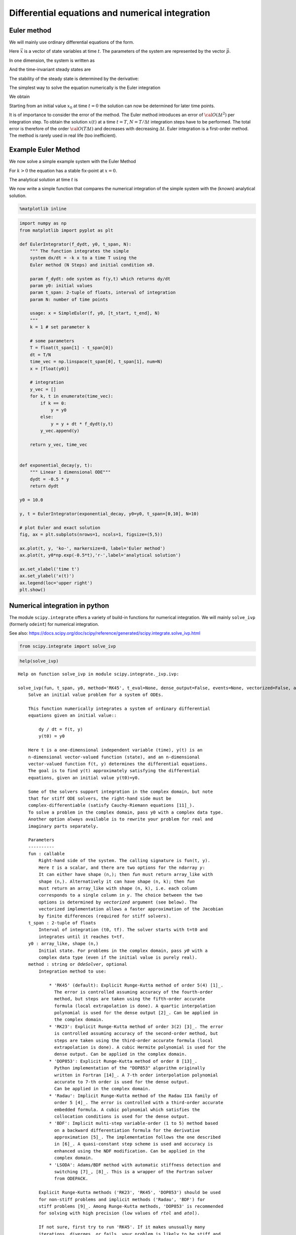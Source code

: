 Differential equations and numerical integration
================================================

Euler method
------------

We will mainly use ordinary differential equations of the form.

.. raw:: latex

   \begin{equation}
   \frac{d\vec{x}}{dt} = \vec{f}(\vec{x},\vec{p},t)
   \end{equation}

Here :math:`\vec{x}` is a vector of state variables at time :math:`t`.
The parameters of the system are represented by the vector
:math:`\vec{p}`.

In one dimension, the system is written as

.. raw:: latex

   \begin{equation} \label{eq:SimpleEq}
   \frac{dx}{dt} = f(x) \quad \mbox{with} \quad x(t=0) := x_0
   \end{equation}

And the time-invariant steady states are

.. raw:: latex

   \begin{equation}
   \frac{dx}{dt} = 0 \quad \Leftrightarrow \quad f(x^*) = 0
   \end{equation}

The stability of the steady state is determined by the derivative:

.. raw:: latex

   \begin{equation}
   f'(x^*)<0
   \end{equation}

The simplest way to solve the equation numerically is the Euler
integration

.. raw:: latex

   \begin{equation}
   f(x) = \frac{dx}{dt} \approx \frac{x(t+\Delta t) - x(t)}{\Delta t}
   \end{equation}

We obtain

.. raw:: latex

   \begin{equation}
   x(t+\Delta t) \; = \;  x(t) \; + \; \Delta t \;   f(x(t)) \; + \;  {\cal O}(\Delta t^2)
   \end{equation}

Starting from an initial value :math:`x_0` at time :math:`t=0` the
solution can now be determined for later time points.

It is of importance to consider the error of the method. The Euler
method introduces an error of :math:`{\cal O}(\Delta t^2)` per
integration step. To obtain the solution :math:`x(t)` at a time
:math:`t=T`, :math:`N=T/\Delta t` integration steps have to be
performed. The total error is therefore of the order
:math:`{\cal O}(T \Delta t)` and decreases with decreasing
:math:`\Delta t`. Euler integration is a first-order method. The method
is rarely used in real life (too inefficient).

Example Euler Method
--------------------

We now solve a simple example system with the Euler Method

.. raw:: latex

   \begin{equation} \label{eq:EulerSimpleEquation}
   \frac{dx}{dt} = f(x) = -k x \quad \mbox{with} \quad x(0) = x_0
   \end{equation}

For :math:`k>0` the equation has a stable fix-point at :math:`x=0`.

The analytical solution at time :math:`t` is

.. raw:: latex

   \begin{equation} \label{eq:EulerBeispiel}
   x(t) = x_0 \exp(-k t)
   \end{equation}

We now write a simple function that compares the numerical integration
of the simple system with the (known) analytical solution.

.. code:: ipython3

    %matplotlib inline

.. code:: ipython3

    import numpy as np
    from matplotlib import pyplot as plt
    
    def EulerIntegrator(f_dydt, y0, t_span, N):
        """ The function integrates the simple
        system dx/dt = -k x to a time T using the  
        Euler method (N Steps) and initial condition x0.
        
        param f_dydt: ode system as f(y,t) which returns dy/dt
        param y0: initial values
        param t_span: 2-tuple of floats, interval of integration
        param N: number of time points
    
        usage: x = SimpleEuler(f, y0, [t_start, t_end], N)
        """
        k = 1 # set parameter k
    
        # some parameters
        T = float(t_span[1] - t_span[0])
        dt = T/N
        time_vec = np.linspace(t_span[0], t_span[1], num=N)
        x = [float(y0)]
    
        # integration
        y_vec = []
        for k, t in enumerate(time_vec):
            if k == 0:
                y = y0
            else:
                y = y + dt * f_dydt(y,t)
            y_vec.append(y)
        
        return y_vec, time_vec
    
    
    def exponential_decay(y, t):
        """ Linear 1 dimensional ODE"""
        dydt = -0.5 * y
        return dydt
    
    y0 = 10.0
    
    y, t = EulerIntegrator(exponential_decay, y0=y0, t_span=[0,10], N=10)
    
    # plot Euler and exact solution
    fig, ax = plt.subplots(nrows=1, ncols=1, figsize=(5,5))
    
    ax.plot(t, y, 'ko-', markersize=8, label='Euler method')
    ax.plot(t, y0*np.exp(-0.5*t),'r-',label='analytical solution')
    
    ax.set_xlabel('time t')
    ax.set_ylabel('x(t)')
    ax.legend(loc='upper right')
    plt.show()



.. image:: 05_ode_files/05_ode_5_0.png


Numerical integration in python
-------------------------------

The module ``scipy.integrate`` offers a variety of build-in functions
for numerical integration. We will mainly ``solve_ivp`` (formerly
``odeint``) for numerical integration.

See also:
https://docs.scipy.org/doc/scipy/reference/generated/scipy.integrate.solve\_ivp.html

.. code:: ipython3

    from scipy.integrate import solve_ivp

.. code:: ipython3

    help(solve_ivp)


.. parsed-literal::

    Help on function solve_ivp in module scipy.integrate._ivp.ivp:
    
    solve_ivp(fun, t_span, y0, method='RK45', t_eval=None, dense_output=False, events=None, vectorized=False, args=None, **options)
        Solve an initial value problem for a system of ODEs.
        
        This function numerically integrates a system of ordinary differential
        equations given an initial value::
        
            dy / dt = f(t, y)
            y(t0) = y0
        
        Here t is a one-dimensional independent variable (time), y(t) is an
        n-dimensional vector-valued function (state), and an n-dimensional
        vector-valued function f(t, y) determines the differential equations.
        The goal is to find y(t) approximately satisfying the differential
        equations, given an initial value y(t0)=y0.
        
        Some of the solvers support integration in the complex domain, but note
        that for stiff ODE solvers, the right-hand side must be
        complex-differentiable (satisfy Cauchy-Riemann equations [11]_).
        To solve a problem in the complex domain, pass y0 with a complex data type.
        Another option always available is to rewrite your problem for real and
        imaginary parts separately.
        
        Parameters
        ----------
        fun : callable
            Right-hand side of the system. The calling signature is ``fun(t, y)``.
            Here `t` is a scalar, and there are two options for the ndarray `y`:
            It can either have shape (n,); then `fun` must return array_like with
            shape (n,). Alternatively it can have shape (n, k); then `fun`
            must return an array_like with shape (n, k), i.e. each column
            corresponds to a single column in `y`. The choice between the two
            options is determined by `vectorized` argument (see below). The
            vectorized implementation allows a faster approximation of the Jacobian
            by finite differences (required for stiff solvers).
        t_span : 2-tuple of floats
            Interval of integration (t0, tf). The solver starts with t=t0 and
            integrates until it reaches t=tf.
        y0 : array_like, shape (n,)
            Initial state. For problems in the complex domain, pass `y0` with a
            complex data type (even if the initial value is purely real).
        method : string or `OdeSolver`, optional
            Integration method to use:
        
                * 'RK45' (default): Explicit Runge-Kutta method of order 5(4) [1]_.
                  The error is controlled assuming accuracy of the fourth-order
                  method, but steps are taken using the fifth-order accurate
                  formula (local extrapolation is done). A quartic interpolation
                  polynomial is used for the dense output [2]_. Can be applied in
                  the complex domain.
                * 'RK23': Explicit Runge-Kutta method of order 3(2) [3]_. The error
                  is controlled assuming accuracy of the second-order method, but
                  steps are taken using the third-order accurate formula (local
                  extrapolation is done). A cubic Hermite polynomial is used for the
                  dense output. Can be applied in the complex domain.
                * 'DOP853': Explicit Runge-Kutta method of order 8 [13]_.
                  Python implementation of the "DOP853" algorithm originally
                  written in Fortran [14]_. A 7-th order interpolation polynomial
                  accurate to 7-th order is used for the dense output.
                  Can be applied in the complex domain.
                * 'Radau': Implicit Runge-Kutta method of the Radau IIA family of
                  order 5 [4]_. The error is controlled with a third-order accurate
                  embedded formula. A cubic polynomial which satisfies the
                  collocation conditions is used for the dense output.
                * 'BDF': Implicit multi-step variable-order (1 to 5) method based
                  on a backward differentiation formula for the derivative
                  approximation [5]_. The implementation follows the one described
                  in [6]_. A quasi-constant step scheme is used and accuracy is
                  enhanced using the NDF modification. Can be applied in the
                  complex domain.
                * 'LSODA': Adams/BDF method with automatic stiffness detection and
                  switching [7]_, [8]_. This is a wrapper of the Fortran solver
                  from ODEPACK.
        
            Explicit Runge-Kutta methods ('RK23', 'RK45', 'DOP853') should be used
            for non-stiff problems and implicit methods ('Radau', 'BDF') for
            stiff problems [9]_. Among Runge-Kutta methods, 'DOP853' is recommended
            for solving with high precision (low values of `rtol` and `atol`).
        
            If not sure, first try to run 'RK45'. If it makes unusually many
            iterations, diverges, or fails, your problem is likely to be stiff and
            you should use 'Radau' or 'BDF'. 'LSODA' can also be a good universal
            choice, but it might be somewhat less convenient to work with as it
            wraps old Fortran code.
        
            You can also pass an arbitrary class derived from `OdeSolver` which
            implements the solver.
        t_eval : array_like or None, optional
            Times at which to store the computed solution, must be sorted and lie
            within `t_span`. If None (default), use points selected by the solver.
        dense_output : bool, optional
            Whether to compute a continuous solution. Default is False.
        events : callable, or list of callables, optional
            Events to track. If None (default), no events will be tracked.
            Each event occurs at the zeros of a continuous function of time and
            state. Each function must have the signature ``event(t, y)`` and return
            a float. The solver will find an accurate value of `t` at which
            ``event(t, y(t)) = 0`` using a root-finding algorithm. By default, all
            zeros will be found. The solver looks for a sign change over each step,
            so if multiple zero crossings occur within one step, events may be
            missed. Additionally each `event` function might have the following
            attributes:
        
                terminal: bool, optional
                    Whether to terminate integration if this event occurs.
                    Implicitly False if not assigned.
                direction: float, optional
                    Direction of a zero crossing. If `direction` is positive,
                    `event` will only trigger when going from negative to positive,
                    and vice versa if `direction` is negative. If 0, then either
                    direction will trigger event. Implicitly 0 if not assigned.
        
            You can assign attributes like ``event.terminal = True`` to any
            function in Python. 
        vectorized : bool, optional
            Whether `fun` is implemented in a vectorized fashion. Default is False.
        args : tuple, optional
            Additional arguments to pass to the user-defined functions.  If given,
            the additional arguments are passed to all user-defined functions.
            So if, for example, `fun` has the signature ``fun(t, y, a, b, c)``,
            then `jac` (if given) and any event functions must have the same
            signature, and `args` must be a tuple of length 3.
        options
            Options passed to a chosen solver. All options available for already
            implemented solvers are listed below.
        first_step : float or None, optional
            Initial step size. Default is `None` which means that the algorithm
            should choose.
        max_step : float, optional
            Maximum allowed step size. Default is np.inf, i.e. the step size is not
            bounded and determined solely by the solver.
        rtol, atol : float or array_like, optional
            Relative and absolute tolerances. The solver keeps the local error
            estimates less than ``atol + rtol * abs(y)``. Here `rtol` controls a
            relative accuracy (number of correct digits). But if a component of `y`
            is approximately below `atol`, the error only needs to fall within
            the same `atol` threshold, and the number of correct digits is not
            guaranteed. If components of y have different scales, it might be
            beneficial to set different `atol` values for different components by
            passing array_like with shape (n,) for `atol`. Default values are
            1e-3 for `rtol` and 1e-6 for `atol`.
        jac : array_like, sparse_matrix, callable or None, optional
            Jacobian matrix of the right-hand side of the system with respect
            to y, required by the 'Radau', 'BDF' and 'LSODA' method. The
            Jacobian matrix has shape (n, n) and its element (i, j) is equal to
            ``d f_i / d y_j``.  There are three ways to define the Jacobian:
        
                * If array_like or sparse_matrix, the Jacobian is assumed to
                  be constant. Not supported by 'LSODA'.
                * If callable, the Jacobian is assumed to depend on both
                  t and y; it will be called as ``jac(t, y)`` as necessary.
                  For 'Radau' and 'BDF' methods, the return value might be a
                  sparse matrix.
                * If None (default), the Jacobian will be approximated by
                  finite differences.
        
            It is generally recommended to provide the Jacobian rather than
            relying on a finite-difference approximation.
        jac_sparsity : array_like, sparse matrix or None, optional
            Defines a sparsity structure of the Jacobian matrix for a finite-
            difference approximation. Its shape must be (n, n). This argument
            is ignored if `jac` is not `None`. If the Jacobian has only few
            non-zero elements in *each* row, providing the sparsity structure
            will greatly speed up the computations [10]_. A zero entry means that
            a corresponding element in the Jacobian is always zero. If None
            (default), the Jacobian is assumed to be dense.
            Not supported by 'LSODA', see `lband` and `uband` instead.
        lband, uband : int or None, optional
            Parameters defining the bandwidth of the Jacobian for the 'LSODA'
            method, i.e., ``jac[i, j] != 0 only for i - lband <= j <= i + uband``.
            Default is None. Setting these requires your jac routine to return the
            Jacobian in the packed format: the returned array must have ``n``
            columns and ``uband + lband + 1`` rows in which Jacobian diagonals are
            written. Specifically ``jac_packed[uband + i - j , j] = jac[i, j]``.
            The same format is used in `scipy.linalg.solve_banded` (check for an
            illustration).  These parameters can be also used with ``jac=None`` to
            reduce the number of Jacobian elements estimated by finite differences.
        min_step : float, optional
            The minimum allowed step size for 'LSODA' method. 
            By default `min_step` is zero.
        
        Returns
        -------
        Bunch object with the following fields defined:
        t : ndarray, shape (n_points,)
            Time points.
        y : ndarray, shape (n, n_points)
            Values of the solution at `t`.
        sol : `OdeSolution` or None
            Found solution as `OdeSolution` instance; None if `dense_output` was
            set to False.
        t_events : list of ndarray or None
            Contains for each event type a list of arrays at which an event of
            that type event was detected. None if `events` was None.
        y_events : list of ndarray or None
            For each value of `t_events`, the corresponding value of the solution.
            None if `events` was None.
        nfev : int
            Number of evaluations of the right-hand side.
        njev : int
            Number of evaluations of the Jacobian.
        nlu : int
            Number of LU decompositions.
        status : int
            Reason for algorithm termination:
        
                * -1: Integration step failed.
                *  0: The solver successfully reached the end of `tspan`.
                *  1: A termination event occurred.
        
        message : string
            Human-readable description of the termination reason.
        success : bool
            True if the solver reached the interval end or a termination event
            occurred (``status >= 0``).
        
        References
        ----------
        .. [1] J. R. Dormand, P. J. Prince, "A family of embedded Runge-Kutta
               formulae", Journal of Computational and Applied Mathematics, Vol. 6,
               No. 1, pp. 19-26, 1980.
        .. [2] L. W. Shampine, "Some Practical Runge-Kutta Formulas", Mathematics
               of Computation,, Vol. 46, No. 173, pp. 135-150, 1986.
        .. [3] P. Bogacki, L.F. Shampine, "A 3(2) Pair of Runge-Kutta Formulas",
               Appl. Math. Lett. Vol. 2, No. 4. pp. 321-325, 1989.
        .. [4] E. Hairer, G. Wanner, "Solving Ordinary Differential Equations II:
               Stiff and Differential-Algebraic Problems", Sec. IV.8.
        .. [5] `Backward Differentiation Formula
                <https://en.wikipedia.org/wiki/Backward_differentiation_formula>`_
                on Wikipedia.
        .. [6] L. F. Shampine, M. W. Reichelt, "THE MATLAB ODE SUITE", SIAM J. SCI.
               COMPUTE., Vol. 18, No. 1, pp. 1-22, January 1997.
        .. [7] A. C. Hindmarsh, "ODEPACK, A Systematized Collection of ODE
               Solvers," IMACS Transactions on Scientific Computation, Vol 1.,
               pp. 55-64, 1983.
        .. [8] L. Petzold, "Automatic selection of methods for solving stiff and
               nonstiff systems of ordinary differential equations", SIAM Journal
               on Scientific and Statistical Computing, Vol. 4, No. 1, pp. 136-148,
               1983.
        .. [9] `Stiff equation <https://en.wikipedia.org/wiki/Stiff_equation>`_ on
               Wikipedia.
        .. [10] A. Curtis, M. J. D. Powell, and J. Reid, "On the estimation of
                sparse Jacobian matrices", Journal of the Institute of Mathematics
                and its Applications, 13, pp. 117-120, 1974.
        .. [11] `Cauchy-Riemann equations
                 <https://en.wikipedia.org/wiki/Cauchy-Riemann_equations>`_ on
                 Wikipedia.
        .. [12] `Lotka-Volterra equations
                <https://en.wikipedia.org/wiki/Lotka%E2%80%93Volterra_equations>`_
                on Wikipedia.
        .. [13] E. Hairer, S. P. Norsett G. Wanner, "Solving Ordinary Differential
                Equations I: Nonstiff Problems", Sec. II.
        .. [14] `Page with original Fortran code of DOP853
                <http://www.unige.ch/~hairer/software.html>`_.
        
        Examples
        --------
        Basic exponential decay showing automatically chosen time points.
        
        >>> from scipy.integrate import solve_ivp
        >>> def exponential_decay(t, y): return -0.5 * y
        >>> sol = solve_ivp(exponential_decay, [0, 10], [2, 4, 8])
        >>> print(sol.t)
        [ 0.          0.11487653  1.26364188  3.06061781  4.81611105  6.57445806
          8.33328988 10.        ]
        >>> print(sol.y)
        [[2.         1.88836035 1.06327177 0.43319312 0.18017253 0.07483045
          0.03107158 0.01350781]
         [4.         3.7767207  2.12654355 0.86638624 0.36034507 0.14966091
          0.06214316 0.02701561]
         [8.         7.5534414  4.25308709 1.73277247 0.72069014 0.29932181
          0.12428631 0.05403123]]
        
        Specifying points where the solution is desired.
        
        >>> sol = solve_ivp(exponential_decay, [0, 10], [2, 4, 8],
        ...                 t_eval=[0, 1, 2, 4, 10])
        >>> print(sol.t)
        [ 0  1  2  4 10]
        >>> print(sol.y)
        [[2.         1.21305369 0.73534021 0.27066736 0.01350938]
         [4.         2.42610739 1.47068043 0.54133472 0.02701876]
         [8.         4.85221478 2.94136085 1.08266944 0.05403753]]
        
        Cannon fired upward with terminal event upon impact. The ``terminal`` and
        ``direction`` fields of an event are applied by monkey patching a function.
        Here ``y[0]`` is position and ``y[1]`` is velocity. The projectile starts
        at position 0 with velocity +10. Note that the integration never reaches
        t=100 because the event is terminal.
        
        >>> def upward_cannon(t, y): return [y[1], -0.5]
        >>> def hit_ground(t, y): return y[0]
        >>> hit_ground.terminal = True
        >>> hit_ground.direction = -1
        >>> sol = solve_ivp(upward_cannon, [0, 100], [0, 10], events=hit_ground)
        >>> print(sol.t_events)
        [array([40.])]
        >>> print(sol.t)
        [0.00000000e+00 9.99900010e-05 1.09989001e-03 1.10988901e-02
         1.11088891e-01 1.11098890e+00 1.11099890e+01 4.00000000e+01]
        
        Use `dense_output` and `events` to find position, which is 100, at the apex
        of the cannonball's trajectory. Apex is not defined as terminal, so both
        apex and hit_ground are found. There is no information at t=20, so the sol
        attribute is used to evaluate the solution. The sol attribute is returned
        by setting ``dense_output=True``. Alternatively, the `y_events` attribute
        can be used to access the solution at the time of the event.
        
        >>> def apex(t, y): return y[1]
        >>> sol = solve_ivp(upward_cannon, [0, 100], [0, 10], 
        ...                 events=(hit_ground, apex), dense_output=True)
        >>> print(sol.t_events)
        [array([40.]), array([20.])]
        >>> print(sol.t)
        [0.00000000e+00 9.99900010e-05 1.09989001e-03 1.10988901e-02
         1.11088891e-01 1.11098890e+00 1.11099890e+01 4.00000000e+01]
        >>> print(sol.sol(sol.t_events[1][0]))
        [100.   0.]
        >>> print(sol.y_events)
        [array([[-5.68434189e-14, -1.00000000e+01]]), array([[1.00000000e+02, 1.77635684e-15]])]
        
        As an example of a system with additional parameters, we'll implement
        the Lotka-Volterra equations [12]_.
        
        >>> def lotkavolterra(t, z, a, b, c, d):
        ...     x, y = z
        ...     return [a*x - b*x*y, -c*y + d*x*y]
        ...
        
        We pass in the parameter values a=1.5, b=1, c=3 and d=1 with the `args`
        argument.
        
        >>> sol = solve_ivp(lotkavolterra, [0, 15], [10, 5], args=(1.5, 1, 3, 1),
        ...                 dense_output=True)
        
        Compute a dense solution and plot it.
        
        >>> t = np.linspace(0, 15, 300)
        >>> z = sol.sol(t)
        >>> import matplotlib.pyplot as plt
        >>> plt.plot(t, z.T)
        >>> plt.xlabel('t')
        >>> plt.legend(['x', 'y'], shadow=True)
        >>> plt.title('Lotka-Volterra System')
        >>> plt.show()
    


We first consider a simple linear ODE of the form

.. raw:: latex

   \begin{equation}
   \frac{dx}{dt} = c - k \cdot x ~~,
   \end{equation}

where :math:`c` and :math:`k` are parameters. The steady state
:math:`x^0` of the system can be straightforwardly calculated

.. raw:: latex

   \begin{equation}
   \frac{dx}{dt} =0 \quad \leftrightarrow \quad x^0 = \frac{c}{k}
   \end{equation}

To solve the system numerically, we must implement the function
:math:`f(x,t) = c - k \cdot x` into a user-defined
{:raw-latex:`\tt `python} function.

.. code:: ipython3

    def exponential_growth(t, y):
        """
        The function implements the simple linear
        ODE dydt = k*y
        """
        return 2.0 * y

To integrate the system numerically, we need to specify the initial
condition :math:`x^0 = x(t=0)` and a timespan.

.. code:: ipython3

    from scipy.integrate import solve_ivp
    import numpy as np
    
    # solve the ODE
    y0 = 1.1
    sol = solve_ivp(fun=exponential_growth, y0=np.array([y0]), t_span=[0, 3])
    
    # plot both solutions
    fig, ax = plt.subplots(nrows=1, ncols=1, figsize=(5,5))
    
    ax.plot(sol.t, sol.y[0], 'ko-', markersize=8, label='Euler method')
    ax.plot(sol.t, y0*np.exp(2.0*sol.t),'r-',label='analytical solution')
    ax.set_xlabel('time t')
    ax.set_ylabel('y(t)')
    ax.legend(loc='upper left')
    plt.show()



.. image:: 05_ode_files/05_ode_12_0.png


The Lotka-Volterra System
-------------------------

We want to implement the two-dimensional Lotka-Volterra System. A
suitable function is

.. code:: ipython3

    def lotka_volterra(t, x):
        """
        Implements the Lotka-Volterra System x is a two-dimensional vector
        """
    
        # define parameters
        X = x[0]
        Y = x[1]
    
        a = 1
        b = 2
        g = 1.5
        d = 2
    
        dxdt = a*X - b*X*Y
        dydt = g*X*Y - d*Y
    
        # the function returns the vector [fx, fy]
        return [dxdt, dydt]

First we have a look at state variables over time, i.e. we are looking
at the oscillations of x and y through time.

The isoclines can be plotted as follows

.. code:: ipython3

    import pandas as pd
    
    # parameters for lotka volterra
    a = 1
    b = 2
    g = 1.5
    d = 2
    
    # solve the ODE
    y0 = [1, 1]
    sol = solve_ivp(lotka_volterra, y0=y0, t_span=[0, 50], t_eval=np.linspace(0,50, num=1001))
    # store solution in dataframe
    s = pd.DataFrame(np.transpose(sol.y), columns=['x', 'y'])
    s['time'] = sol.t
    
    # plot solution
    fig, (ax1, ax2) = plt.subplots(nrows=1, ncols=2, figsize=(10,5))
    
    # plot timecourse
    ax1.plot(s.time, s.x, label='x')
    ax1.plot(s.time, s.y, label='y')
    
    ax1.set_xlabel('time')
    ax1.set_ylabel('states')
    ax1.legend(loc='upper left')
    
    # plot state space with nullklines
    
    ax2.plot([d/g, d/g],[0, 3*a/b],'r-', label="fy=0")
    ax2.plot([0, 2*d/g],[a/b, a/b],'b-', label="fx=0")
    ax2.plot(s.x, s.y, 'k', alpha=0.8)
    ax2.legend()
    plt.show()



.. image:: 05_ode_files/05_ode_17_0.png


We can also have a more detailed look on the phase plane. A suitable
method are quiver plots (``help(plt.quiver)``.

.. code:: ipython3

    # solve the ODE
    y0 = [1.0, 1.0]
    sol = solve_ivp(lotka_volterra, y0=y0, t_span=[0, 50], t_eval=np.linspace(0,50, num=1001))
    # store solution in dataframe
    s = pd.DataFrame(np.transpose(sol.y), columns=['x', 'y'])
    s['time'] = sol.t
    
    x = np.arange(0.1,3,0.1); y = np.arange(0.1,3,0.1)
    [xg,yg] = np.meshgrid(x,y)
    n = np.size(x); m = np.size(x)
    u = np.zeros([n,m])
    v = np.zeros([n,m])
    
    for i in range(n):
        for j in range(m):
            df = lotka_volterra(1, [xg[i,j],yg[i,j]])
            df = df/np.linalg.norm(df)
            u[i,j] = df[0]
            v[i,j] = df[1]
    
    fig, ax = plt.subplots(nrows=1, ncols=1, figsize=(10,10))
            
    h = ax.quiver(xg,yg,u,v,0.5, headwidth=5)
    ax.plot(s.x, s.y, 'k-', alpha=0.8)
    ax.plot([d/g, d/g],[0, 3*a/b],'r-')
    ax.plot([0, 2*d/g],[a/b, a/b],'r-')
    ax.set_ylim(0, 1.5)
    ax.set_xlabel("x")
    ax.set_ylabel("y")
    
    plt.show()



.. image:: 05_ode_files/05_ode_19_0.png


